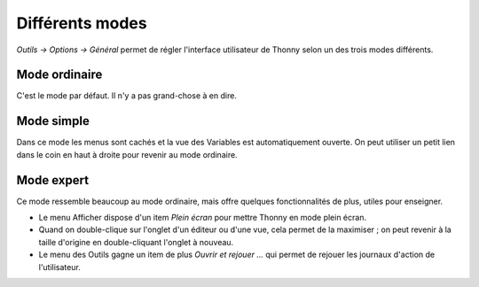 Différents modes
================
*Outils → Options → Général* permet de régler l'interface utilisateur de Thonny selon un des trois modes différents.


Mode ordinaire
--------------

C'est le mode par défaut. Il n'y a pas grand-chose à en dire.


Mode simple
-----------

Dans ce mode les menus sont cachés et la vue des Variables est automatiquement ouverte.
On peut utiliser un petit lien dans le coin en haut à droite pour revenir au mode ordinaire.


Mode expert
-----------

Ce mode ressemble beaucoup au mode ordinaire, mais offre quelques fonctionnalités de plus, utiles pour enseigner.

* Le menu Afficher dispose d'un item *Plein écran* pour mettre Thonny en mode plein écran.
* Quand on double-clique sur l'onglet d'un éditeur ou d'une vue, cela permet de la maximiser ; on peut revenir à la taille d'origine en double-cliquant l'onglet à nouveau.
* Le menu des Outils gagne un item de plus *Ouvrir et rejouer ...* qui permet de rejouer les journaux d'action de l'utilisateur.


